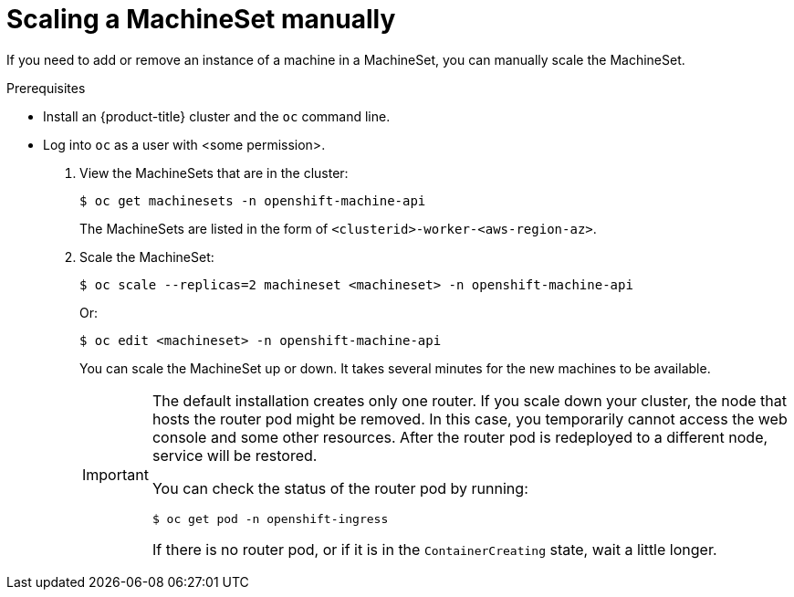 // Module included in the following assemblies:
//
// * machine_management/manually-scale-machines.adoc

[id='machineset-manually-scaling-{context}']
= Scaling a MachineSet manually

If you need to add or remove an instance of a machine in a MachineSet, you can
manually scale the MachineSet.

.Prerequisites

* Install an {product-title} cluster and the `oc` command line.
* Log into `oc` as a user with <some permission>.

. View the MachineSets that are in the cluster:
+
----
$ oc get machinesets -n openshift-machine-api
----
+
The MachineSets are listed in the form of `<clusterid>-worker-<aws-region-az>`.

. Scale the MachineSet:
+
----
$ oc scale --replicas=2 machineset <machineset> -n openshift-machine-api
----
Or:
+
----
$ oc edit <machineset> -n openshift-machine-api
----
+
You can scale the MachineSet up or down. It takes several minutes for the new
machines to be available.
+
[IMPORTANT]
====
The default installation creates only one router. If you scale down your cluster,
the node that hosts the router pod might be removed. In this case, you temporarily
cannot access the web console and some other resources. After the router pod
is redeployed to a different node, service will be restored.

You can check the status of the router pod by running:

[source,bash]
----
$ oc get pod -n openshift-ingress
----

If there is no router pod, or if it is in the `ContainerCreating` state, wait
a little longer.
====